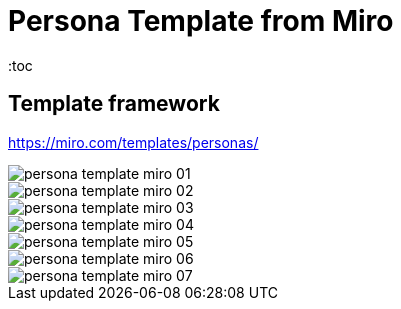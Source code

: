 = Persona Template from Miro
:toc
:imagesdir: ../images


== Template framework
https://miro.com/templates/personas/

image::./persona_template_miro_01.png[]

image::./persona_template_miro_02.png[]
image::./persona_template_miro_03.png[]
image::./persona_template_miro_04.png[]
image::./persona_template_miro_05.png[]
image::./persona_template_miro_06.png[]
image::./persona_template_miro_07.png[]